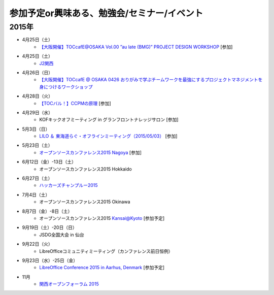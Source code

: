 参加予定or興味ある、勉強会/セミナー/イベント
=====================================================

2015年
^^^^^^

* 4月25日（土）
   * `【大阪開催】TOCcafE@OSAKA Vol.00 ”au late (BMG)” PROJECT DESIGN WORKSHOP <https://tocfe-kansai.doorkeeper.jp/events/21905>`_ [参加]
  
* 4月25日（土）
   * `J2関西 <http://www.j2kansai.jp/>`_

* 4月26日（日）
   * `【大阪開催】TOCcafE @ OSAKA 0426 おりがみで学ぶチームワークを最強にするプロジェクトマネジメントを身につけるワークショップ <https://tocfe-kansai.doorkeeper.jp/events/21906>`_

* 4月28日（火）
   * `【TOCバル！】CCPMの原理 <https://www.facebook.com/events/1575758679361489/>`_ [参加]

* 4月29日（水）
   * KOFキックオフミーティング in グランフロントナレッジサロン [参加]

* 5月3日（日）
   * `LILO ＆ 東海道らぐ・オフラインミーティング（2015/05/03） <https://lilo.doorkeeper.jp/events/23873>`_ [参加]

* 5月23日（土）
   * `オープンソースカンファレンス2015 Nagoya <http://www.ospn.jp/osc2015-nagoya/>`_ [参加]

* 6月12日（金）-13日（土）
   * オープンソースカンファレンス2015 Hokkaido

* 6月27日（土）
   * `ハッカーズチャンプルー2015 <http://hackers-champloo.org/>`_

* 7月4日（土）
   * オープンソースカンファレンス2015 Okinawa

* 8月7日（金）-8日（土）
   * オープンソースカンファレンス2015 Kansai@Kyoto [参加予定]

* 9月19日（土）-20日（日）
   * JSDG全国大会 in 仙台

* 9月22日（火）
   * LibreOfficeコミュニティミーティング（カンファレンス前日恒例）

* 9月23日（水）-25日（金）
   * `LibreOffice Conference 2015 in Aarhus, Denmark <https://conference.libreoffice.org/>`_ [参加予定]

* 11月
   * `関西オープンフォーラム 2015 <https://k-of.jp/>`_


